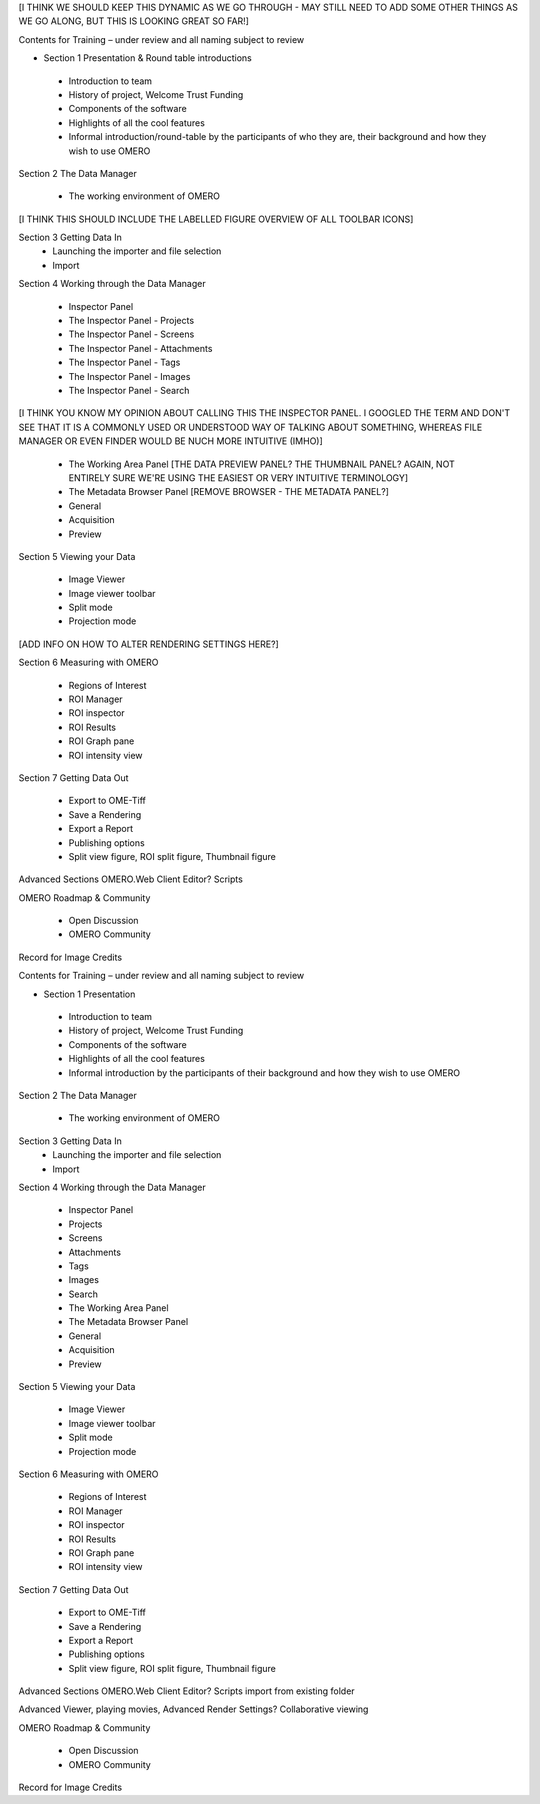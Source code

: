 [I THINK WE SHOULD KEEP THIS DYNAMIC AS WE GO THROUGH - MAY STILL NEED TO ADD SOME OTHER THINGS AS WE GO ALONG, BUT THIS IS LOOKING GREAT SO FAR!]

Contents for Training – under review and all naming subject to review

- Section 1 Presentation & Round table introductions

 - Introduction to team 
 - History of project, Welcome Trust Funding 
 - Components of the software 
 - Highlights of all the cool features 
 - Informal introduction/round-table by the participants of who they are, their background and how they wish to use OMERO 


Section 2 The Data Manager 

 - The working environment of OMERO 

[I THINK THIS SHOULD INCLUDE THE LABELLED FIGURE OVERVIEW OF ALL TOOLBAR ICONS]

Section 3 Getting Data In
 - Launching the importer and file selection 
 - Import


Section 4 Working through the Data Manager 

 - Inspector Panel
 - The Inspector Panel - Projects
 - The Inspector Panel - Screens 
 - The Inspector Panel - Attachments
 - The Inspector Panel - Tags  
 - The Inspector Panel - Images
 - The Inspector Panel - Search  

[I THINK YOU KNOW MY OPINION ABOUT CALLING THIS THE INSPECTOR PANEL. I GOOGLED THE TERM AND DON'T SEE THAT IT IS A COMMONLY USED OR UNDERSTOOD WAY OF TALKING ABOUT SOMETHING, WHEREAS FILE MANAGER OR EVEN FINDER WOULD BE NUCH MORE INTUITIVE (IMHO)]

 - The Working Area Panel [THE DATA PREVIEW PANEL? THE THUMBNAIL PANEL? AGAIN, NOT ENTIRELY SURE WE'RE USING THE EASIEST OR VERY INTUITIVE TERMINOLOGY]

 - The Metadata Browser Panel [REMOVE BROWSER - THE METADATA PANEL?]
 - General
 - Acquisition 
 - Preview


Section 5 Viewing your Data 

 - Image Viewer 
 - Image viewer toolbar
 - Split mode
 - Projection mode

[ADD INFO ON HOW TO ALTER RENDERING SETTINGS HERE?]

Section 6 Measuring with OMERO 

 - Regions of Interest 
 - ROI Manager 
 - ROI inspector 
 - ROI Results 
 - ROI Graph pane 
 - ROI intensity view


Section 7 Getting Data Out 
 
 - Export to OME-Tiff
 - Save a Rendering 
 - Export a Report 
 - Publishing options 
 - Split view figure, ROI split figure, Thumbnail figure 



Advanced Sections 
OMERO.Web Client 
Editor?
Scripts 


OMERO Roadmap & Community
 
 - Open Discussion
 - OMERO Community 
  


Record for Image Credits 

Contents for Training – under review and all naming subject to review

- Section 1 Presentation 

 - Introduction to team 
 - History of project, Welcome Trust Funding 
 - Components of the software 
 - Highlights of all the cool features 
 - Informal introduction by the participants of their background and how they wish to use OMERO 


Section 2 The Data Manager 

 - The working environment of OMERO 

Section 3 Getting Data In
 - Launching the importer and file selection 
 - Import


Section 4 Working through the Data Manager 

 - Inspector Panel
 - Projects
 - Screens 
 - Attachments
 - Tags 	
 - Images
 - Search  

 - The Working Area Panel

 - The Metadata Browser Panel
 - General
 - Acquisition 
 - Preview


Section 5 Viewing your Data 

 - Image Viewer 
 - Image viewer toolbar
 - Split mode
 - Projection mode


Section 6 Measuring with OMERO 

 - Regions of Interest 
 - ROI Manager 
 - ROI inspector 
 - ROI Results 
 - ROI Graph pane 
 - ROI intensity view


Section 7 Getting Data Out 
 
 - Export to OME-Tiff
 - Save a Rendering 
 - Export a Report 
 - Publishing options 
 - Split view figure, ROI split figure, Thumbnail figure 



Advanced Sections 
OMERO.Web Client 
Editor?
Scripts 
import from existing folder 

Advanced Viewer, playing movies, Advanced Render Settings?
Collaborative viewing 


OMERO Roadmap & Community
 
 - Open Discussion
 - OMERO Community 
  


Record for Image Credits
